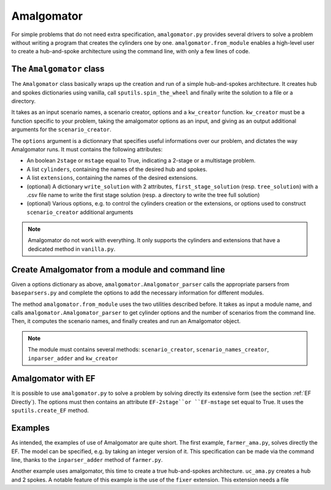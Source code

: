 .. _Amalgomator:

Amalgomator
===========

For simple problems that do not need extra specification, ``amalgomator.py``
provides several drivers to solve a problem without writing a program
that creates the cylinders one by one. ``amalgomator.from_module`` enables
a high-level user to create a hub-and-spoke architecture using the command 
line, with only a few lines of code.

The ``Amalgomator`` class
-------------------------
The ``Amalgomator`` class basically wraps up the creation and run of a simple
hub-and-spokes architecture.
It creates hub and spokes dictionaries using vanilla,
call ``sputils.spin_the_wheel`` and finally write 
the solution to a file or a directory.

It takes as an input scenario names, a scenario creator, options and
a ``kw_creator`` function. ``kw_creator`` must be a function specific to your
problem, taking the amalgomator options as an input, and giving as an output
additional arguments for the ``scenario_creator``.

The ``options`` argument is a dictionnary that specifies useful informations 
over our problem, and dictates the way Amalgomator runs. 
It must contains the following attributes:

* An boolean ``2stage`` or ``mstage`` equal to True, indicating a 2-stage or 
  a multistage problem.

* A list ``cylinders``, containing the names of the desired hub and spokes.

* A list ``extensions``, containing the names of the desired extensions.

* (optional) A dictionary ``write_solution`` with 2 attributes, 
  ``first_stage_solution`` (resp. ``tree_solution``) with a .csv file name to 
  write
  the first stage solution (resp. a directory to write the tree full solution)

* (optional) Various options, e.g. to control the cylinders creation or the
  extensions, or options used to construct ``scenario_creator`` additional 
  arguments
  
.. Note::
   Amalgomator do not work with everything. It only supports the cylinders and
   extensions that have a dedicated method in ``vanilla.py``.


Create Amalgomator from a module and command line
-------------------------------------------------
Given a options dictionary as above, ``amalgomator.Amalgomator_parser``
calls the appropriate parsers from ``baseparsers.py`` and complete the options
to add the necessary information for different modules.

The method ``amalgomator.from_module`` uses the two utilities described before.
It takes as input a module name, and calls ``amalgomator.Amalgomator_parser``
to get cylinder options and the number of scenarios from the command line.
Then, it computes the scenario names, and finally creates and
run an Amalgomator object.

.. Note::
   The module must contains several methods:
   ``scenario_creator``, ``scenario_names_creator``, ``inparser_adder`` and
   ``kw_creator``
   
Amalgomator with EF
-------------------

It is possible to use ``amalgomator.py`` to solve a problem by solving 
directly its extensive form (see the section :ref:`EF Directly`). The options
must then contains an attribute ``EF-2stage``or ``EF-mstage`` set equal to 
True. It uses the ``sputils.create_EF`` method.

Examples
--------

As intended, the examples of use of Amalgomator are quite short. The first
example, ``farmer_ama.py``, solves directly the EF. The model can be specified,
e.g. by taking an integer version of it. This specification can be made via
the command line, thanks to the ``inparser_adder`` method of ``farmer.py``.

Another example uses amalgomator, this time to create a true hub-and-spokes 
architecture. ``uc_ama.py`` creates a hub and 2 spokes. A notable feature of
this example is the use of the ``fixer`` extension. This extension needs a 
file

